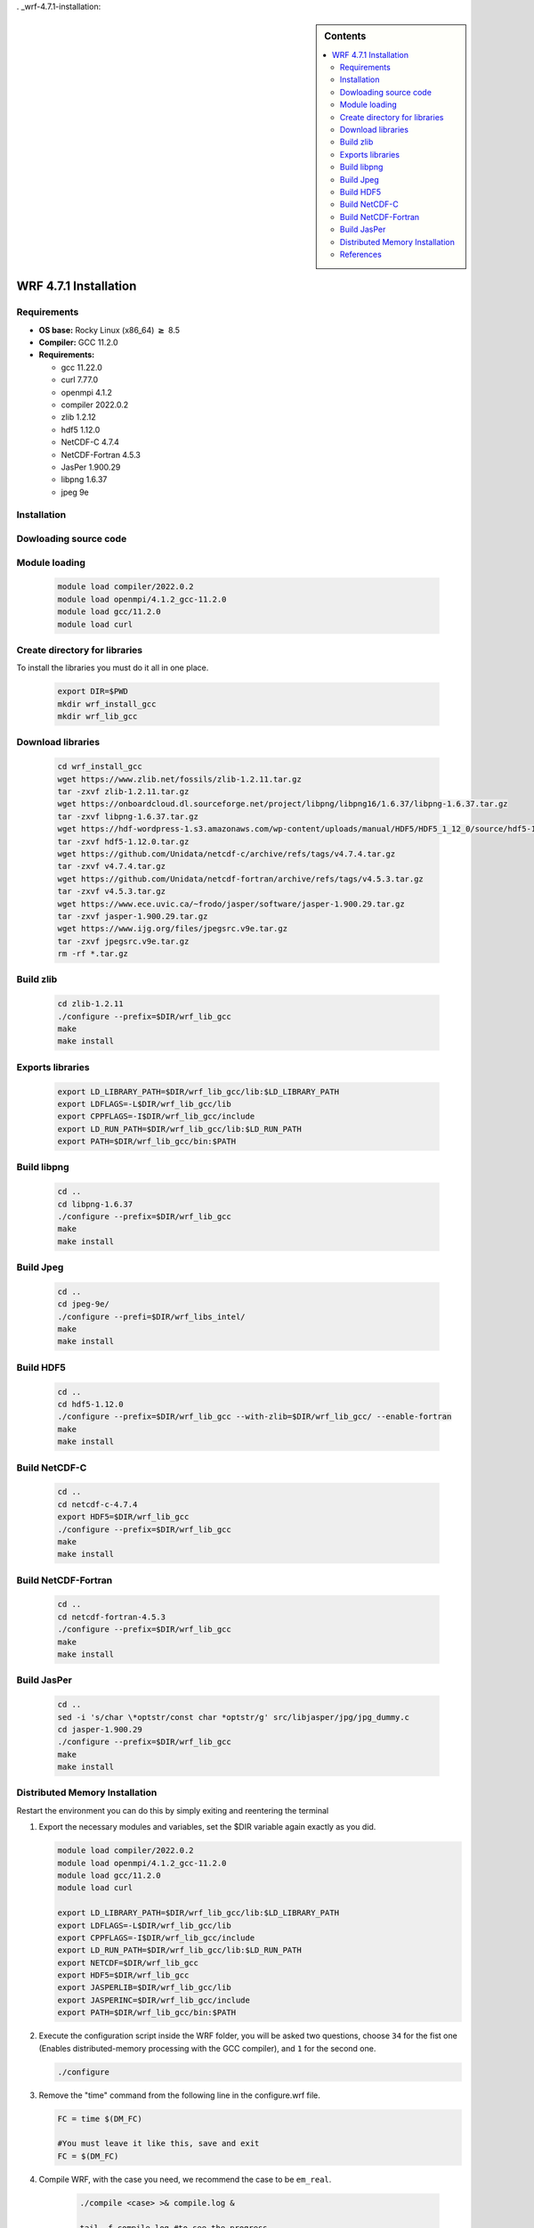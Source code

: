 . _wrf-4.7.1-installation:
 
.. role:: bash(code)
    :language: bash
 
.. sidebar:: Contents
 
   .. contents::
      :depth: 2
      :local:
 
 
WRF 4.7.1 Installation
====================
 
Requirements
------------------------
 
- **OS base:** Rocky Linux (x86_64) :math:`\boldsymbol{\ge}` 8.5
- **Compiler:** GCC 11.2.0
- **Requirements:**
 
  * gcc 11.22.0
 
  * curl 7.77.0
 
  * openmpi 4.1.2
 
  * compiler 2022.0.2
 
  * zlib 1.2.12
 
  * hdf5 1.12.0
 
  * NetCDF-C 4.7.4
 
  * NetCDF-Fortran 4.5.3
 
  * JasPer 1.900.29
 
  * libpng 1.6.37
 
  * jpeg 9e
 
Installation
------------
 
Dowloading source code
-------------------------------
   .. code-block:: bash
        git clone --recurse-submodules https://github.com/wrf-model/WRF
 
Module loading
-------------------------------
 
   .. code-block:: bash
 
      module load compiler/2022.0.2
      module load openmpi/4.1.2_gcc-11.2.0
      module load gcc/11.2.0
      module load curl
 
 
Create directory for libraries
------------------------------
To install the libraries you must do it all in one place.
 
   .. code-block:: bash
 
      export DIR=$PWD
      mkdir wrf_install_gcc
      mkdir wrf_lib_gcc
 
Download libraries
------------------
 
   .. code-block:: bash
 
      cd wrf_install_gcc
      wget https://www.zlib.net/fossils/zlib-1.2.11.tar.gz
      tar -zxvf zlib-1.2.11.tar.gz
      wget https://onboardcloud.dl.sourceforge.net/project/libpng/libpng16/1.6.37/libpng-1.6.37.tar.gz
      tar -zxvf libpng-1.6.37.tar.gz
      wget https://hdf-wordpress-1.s3.amazonaws.com/wp-content/uploads/manual/HDF5/HDF5_1_12_0/source/hdf5-1.12.0.tar.gz
      tar -zxvf hdf5-1.12.0.tar.gz
      wget https://github.com/Unidata/netcdf-c/archive/refs/tags/v4.7.4.tar.gz
      tar -zxvf v4.7.4.tar.gz
      wget https://github.com/Unidata/netcdf-fortran/archive/refs/tags/v4.5.3.tar.gz
      tar -zxvf v4.5.3.tar.gz
      wget https://www.ece.uvic.ca/~frodo/jasper/software/jasper-1.900.29.tar.gz
      tar -zxvf jasper-1.900.29.tar.gz
      wget https://www.ijg.org/files/jpegsrc.v9e.tar.gz
      tar -zxvf jpegsrc.v9e.tar.gz
      rm -rf *.tar.gz
 
Build zlib
----------
 
   .. code-block:: bash
 
      cd zlib-1.2.11
      ./configure --prefix=$DIR/wrf_lib_gcc
      make
      make install
 
Exports libraries
-----------------
 
   .. code-block:: bash
 
      export LD_LIBRARY_PATH=$DIR/wrf_lib_gcc/lib:$LD_LIBRARY_PATH
      export LDFLAGS=-L$DIR/wrf_lib_gcc/lib
      export CPPFLAGS=-I$DIR/wrf_lib_gcc/include
      export LD_RUN_PATH=$DIR/wrf_lib_gcc/lib:$LD_RUN_PATH
      export PATH=$DIR/wrf_lib_gcc/bin:$PATH
 
 
Build libpng
------------
 
   .. code-block:: bash
 
      cd ..
      cd libpng-1.6.37
      ./configure --prefix=$DIR/wrf_lib_gcc
      make
      make install
 
 
Build Jpeg
----------
 
   .. code-block:: bash
 
      cd ..
      cd jpeg-9e/
      ./configure --prefi=$DIR/wrf_libs_intel/
      make
      make install
 
 
Build HDF5
----------
 
   .. code-block:: bash
 
      cd ..
      cd hdf5-1.12.0
      ./configure --prefix=$DIR/wrf_lib_gcc --with-zlib=$DIR/wrf_lib_gcc/ --enable-fortran
      make
      make install
 
 
Build NetCDF-C
--------------
 
   .. code-block:: bash
 
      cd ..
      cd netcdf-c-4.7.4
      export HDF5=$DIR/wrf_lib_gcc
      ./configure --prefix=$DIR/wrf_lib_gcc
      make
      make install
 
Build NetCDF-Fortran
--------------------
 
   .. code-block:: bash
 
      cd ..
      cd netcdf-fortran-4.5.3
      ./configure --prefix=$DIR/wrf_lib_gcc
      make
      make install
 
Build JasPer
------------
 
   .. code-block:: bash
 
      cd ..
      sed -i 's/char \*optstr/const char *optstr/g' src/libjasper/jpg/jpg_dummy.c
      cd jasper-1.900.29
      ./configure --prefix=$DIR/wrf_lib_gcc
      make
      make install
 
Distributed Memory Installation
-------------------------------
Restart the environment you can do this by simply exiting and reentering the terminal
 
#. Export the necessary modules and variables, set the $DIR variable again exactly as you did.
 
   .. code-block:: bash
 
      module load compiler/2022.0.2
      module load openmpi/4.1.2_gcc-11.2.0
      module load gcc/11.2.0
      module load curl
 
      export LD_LIBRARY_PATH=$DIR/wrf_lib_gcc/lib:$LD_LIBRARY_PATH
      export LDFLAGS=-L$DIR/wrf_lib_gcc/lib
      export CPPFLAGS=-I$DIR/wrf_lib_gcc/include
      export LD_RUN_PATH=$DIR/wrf_lib_gcc/lib:$LD_RUN_PATH
      export NETCDF=$DIR/wrf_lib_gcc
      export HDF5=$DIR/wrf_lib_gcc
      export JASPERLIB=$DIR/wrf_lib_gcc/lib
      export JASPERINC=$DIR/wrf_lib_gcc/include
      export PATH=$DIR/wrf_lib_gcc/bin:$PATH
 
 
#. Execute the configuration script inside the WRF folder, you will be asked two questions, choose ``34`` for the fist one (Enables distributed-memory processing with the GCC compiler), and ``1`` for the second one.
 
   .. code-block:: bash
 
      ./configure
 
#. Remove the "time" command from the following line in the configure.wrf file.
 
 
   .. code-block:: bash
      
      FC = time $(DM_FC)
 
      #You must leave it like this, save and exit
      FC = $(DM_FC)
 
#. Compile WRF, with the case you need, we recommend the case to be ``em_real``.
 
    .. code-block:: bash
 
       ./compile <case> >& compile.log &
 
       tail -f compile.log #to see the progress
 
    If the compilation was succesfull you should see the following executables in :bash:`main/`:
 
    * If you compile a real case:
 
      .. code-block:: bash
 
         wrf.exe
         real.exe
         ndown.exe
         tc.exe
 
    * If you compile an idealized case
 
      .. code-block:: bash
 
         wrf.exe
         ideal.exe
 
References
----------
 
.. [1] Mesoscale & Microscale Meteorology Laboratory. (n.d.). Chapter 3: WRF Preprocessing System. [online] Available at: http://www2.mmm.ucar.edu/wrf/users/docs/user_guide/users_guide_chap3.html [Accessed 28 Aug. 2019].
   [2] https://apolo-docs.readthedocs.io/en/latest/software/applications/wrf/4.2/installation.html
   [3] https://www2.mmm.ucar.edu/wrf/users/wrf_users_guide/build/html/compiling.html
